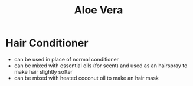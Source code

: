 #+TITLE: Aloe Vera

* Hair Conditioner

- can be used in place of normal conditioner
- can be mixed with essential oils (for scent) and used as an hairspray to make hair slightly softer
- can be mixed with heated coconut oil to make an hair mask
